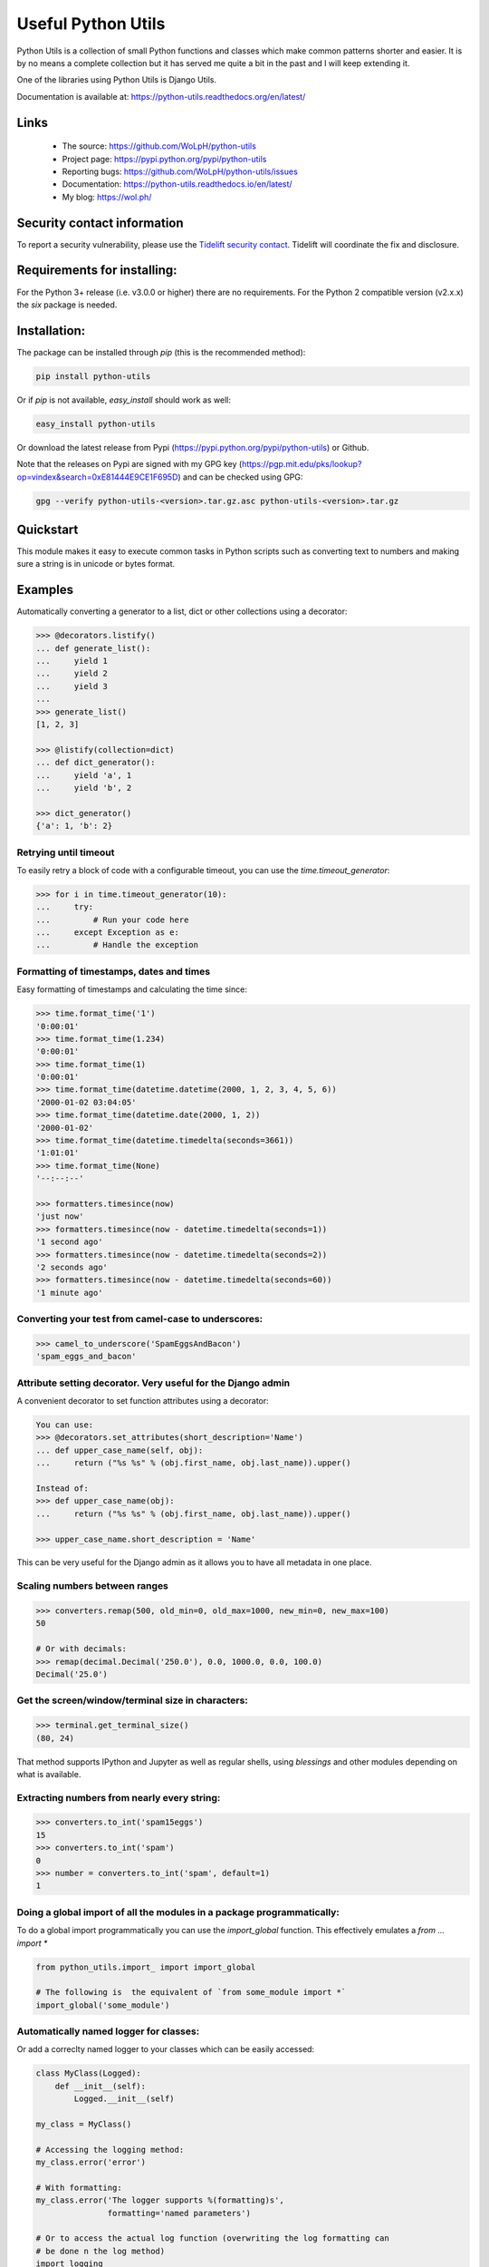Useful Python Utils
==============================================================================

.. image:: https://github.com/WoLpH/python-utils/actions/workflows/main.yml/badge.svg?branch=master
  :target: https://github.com/WoLpH/python-utils/actions/workflows/main.yml

.. image:: https://coveralls.io/repos/WoLpH/python-utils/badge.svg?branch=master
  :target: https://coveralls.io/r/WoLpH/python-utils?branch=master

Python Utils is a collection of small Python functions and
classes which make common patterns shorter and easier. It is by no means a
complete collection but it has served me quite a bit in the past and I will
keep extending it.

One of the libraries using Python Utils is Django Utils.

Documentation is available at: https://python-utils.readthedocs.org/en/latest/

Links
-----

 - The source: https://github.com/WoLpH/python-utils
 - Project page: https://pypi.python.org/pypi/python-utils
 - Reporting bugs: https://github.com/WoLpH/python-utils/issues
 - Documentation: https://python-utils.readthedocs.io/en/latest/
 - My blog: https://wol.ph/

Security contact information
------------------------------------------------------------------------------

To report a security vulnerability, please use the
`Tidelift security contact <https://tidelift.com/security>`_.
Tidelift will coordinate the fix and disclosure.

Requirements for installing:
------------------------------------------------------------------------------

For the Python 3+ release (i.e. v3.0.0 or higher) there are no requirements.
For the Python 2 compatible version (v2.x.x) the `six` package is needed.

Installation:
------------------------------------------------------------------------------

The package can be installed through `pip` (this is the recommended method):

.. code-block:: bash

    pip install python-utils
    
Or if `pip` is not available, `easy_install` should work as well:

.. code-block:: bash

    easy_install python-utils
    
Or download the latest release from Pypi (https://pypi.python.org/pypi/python-utils) or Github.

Note that the releases on Pypi are signed with my GPG key (https://pgp.mit.edu/pks/lookup?op=vindex&search=0xE81444E9CE1F695D) and can be checked using GPG:

.. code-block:: bash

     gpg --verify python-utils-<version>.tar.gz.asc python-utils-<version>.tar.gz

Quickstart
------------------------------------------------------------------------------

This module makes it easy to execute common tasks in Python scripts such as
converting text to numbers and making sure a string is in unicode or bytes
format.

Examples
------------------------------------------------------------------------------

Automatically converting a generator to a list, dict or other collections
using a decorator:

.. code-block:: pycon

    >>> @decorators.listify()
    ... def generate_list():
    ...     yield 1
    ...     yield 2
    ...     yield 3
    ...
    >>> generate_list()
    [1, 2, 3]

    >>> @listify(collection=dict)
    ... def dict_generator():
    ...     yield 'a', 1
    ...     yield 'b', 2

    >>> dict_generator()
    {'a': 1, 'b': 2}

Retrying until timeout
~~~~~~~~~~~~~~~~~~~~~~~~~~~~~~~~~~~~~~~~~~~~~~~~~~~~~~~~~~~~~~~~~~~~~~~~~~~~~~

To easily retry a block of code with a configurable timeout, you can use the
`time.timeout_generator`:

.. code-block:: pycon

    >>> for i in time.timeout_generator(10):
    ...     try:
    ...         # Run your code here
    ...     except Exception as e:
    ...         # Handle the exception

Formatting of timestamps, dates and times
~~~~~~~~~~~~~~~~~~~~~~~~~~~~~~~~~~~~~~~~~~~~~~~~~~~~~~~~~~~~~~~~~~~~~~~~~~~~~~

Easy formatting of timestamps and calculating the time since:

.. code-block:: pycon

    >>> time.format_time('1')
    '0:00:01'
    >>> time.format_time(1.234)
    '0:00:01'
    >>> time.format_time(1)
    '0:00:01'
    >>> time.format_time(datetime.datetime(2000, 1, 2, 3, 4, 5, 6))
    '2000-01-02 03:04:05'
    >>> time.format_time(datetime.date(2000, 1, 2))
    '2000-01-02'
    >>> time.format_time(datetime.timedelta(seconds=3661))
    '1:01:01'
    >>> time.format_time(None)
    '--:--:--'

    >>> formatters.timesince(now)
    'just now'
    >>> formatters.timesince(now - datetime.timedelta(seconds=1))
    '1 second ago'
    >>> formatters.timesince(now - datetime.timedelta(seconds=2))
    '2 seconds ago'
    >>> formatters.timesince(now - datetime.timedelta(seconds=60))
    '1 minute ago'

Converting your test from camel-case to underscores:
~~~~~~~~~~~~~~~~~~~~~~~~~~~~~~~~~~~~~~~~~~~~~~~~~~~~~~~~~~~~~~~~~~~~~~~~~~~~~~

.. code-block:: pycon

    >>> camel_to_underscore('SpamEggsAndBacon')
    'spam_eggs_and_bacon'

Attribute setting decorator. Very useful for the Django admin
~~~~~~~~~~~~~~~~~~~~~~~~~~~~~~~~~~~~~~~~~~~~~~~~~~~~~~~~~~~~~~~~~~~~~~~~~~~~~~
A convenient decorator to set function attributes using a decorator:

.. code-block:: pycon

    You can use:
    >>> @decorators.set_attributes(short_description='Name')
    ... def upper_case_name(self, obj):
    ...     return ("%s %s" % (obj.first_name, obj.last_name)).upper()

    Instead of:
    >>> def upper_case_name(obj):
    ...     return ("%s %s" % (obj.first_name, obj.last_name)).upper()

    >>> upper_case_name.short_description = 'Name'

This can be very useful for the Django admin as it allows you to have all
metadata in one place.

Scaling numbers between ranges
~~~~~~~~~~~~~~~~~~~~~~~~~~~~~~~~~~~~~~~~~~~~~~~~~~~~~~~~~~~~~~~~~~~~~~~~~~~~~~

.. code-block:: pycon

    >>> converters.remap(500, old_min=0, old_max=1000, new_min=0, new_max=100)
    50

    # Or with decimals:
    >>> remap(decimal.Decimal('250.0'), 0.0, 1000.0, 0.0, 100.0)
    Decimal('25.0')

Get the screen/window/terminal size in characters:
~~~~~~~~~~~~~~~~~~~~~~~~~~~~~~~~~~~~~~~~~~~~~~~~~~~~~~~~~~~~~~~~~~~~~~~~~~~~~~

.. code-block:: pycon

    >>> terminal.get_terminal_size()
    (80, 24)

That method supports IPython and Jupyter as well as regular shells, using
`blessings` and other modules depending on what is available.

Extracting numbers from nearly every string:
~~~~~~~~~~~~~~~~~~~~~~~~~~~~~~~~~~~~~~~~~~~~~~~~~~~~~~~~~~~~~~~~~~~~~~~~~~~~~~

.. code-block:: pycon

    >>> converters.to_int('spam15eggs')
    15
    >>> converters.to_int('spam')
    0
    >>> number = converters.to_int('spam', default=1)
    1

Doing a global import of all the modules in a package programmatically:
~~~~~~~~~~~~~~~~~~~~~~~~~~~~~~~~~~~~~~~~~~~~~~~~~~~~~~~~~~~~~~~~~~~~~~~~~~~~~~

To do a global import programmatically you can use the `import_global`
function. This effectively emulates a `from ... import *`

.. code-block:: python

    from python_utils.import_ import import_global

    # The following is  the equivalent of `from some_module import *`
    import_global('some_module')

Automatically named logger for classes:
~~~~~~~~~~~~~~~~~~~~~~~~~~~~~~~~~~~~~~~~~~~~~~~~~~~~~~~~~~~~~~~~~~~~~~~~~~~~~~

Or add a correclty named logger to your classes which can be easily accessed:

.. code-block:: python

    class MyClass(Logged):
        def __init__(self):
            Logged.__init__(self)

    my_class = MyClass()

    # Accessing the logging method:
    my_class.error('error')

    # With formatting:
    my_class.error('The logger supports %(formatting)s',
                   formatting='named parameters')

    # Or to access the actual log function (overwriting the log formatting can
    # be done n the log method)
    import logging
    my_class.log(logging.ERROR, 'log')

Alternatively loguru is also supported. It is largely a drop-in replacement for the logging module which is a bit more convenient to configure:

First install the extra loguru package:

.. code-block:: bash

    pip install 'python-utils[loguru]'

.. code-block:: python

    class MyClass(Logurud):
        ...

Now you can use the `Logurud` class to make functions such as `self.info()`
available. The benefit of this approach is that you can add extra context or
options to you specific loguru instance (i.e. `self.logger`):

Convenient type aliases and some commonly used types:

.. code-block:: python

    # For type hinting scopes such as locals/globals/vars
    Scope = Dict[str, Any]
    OptionalScope = O[Scope]

    # Note that Number is only useful for extra clarity since float
    # will work for both int and float in practice.
    Number = U[int, float]
    DecimalNumber = U[Number, decimal.Decimal]

    # To accept an exception or list of exceptions
    ExceptionType = Type[Exception]
    ExceptionsType = U[Tuple[ExceptionType, ...], ExceptionType]

    # Matching string/bytes types:
    StringTypes = U[str, bytes]
